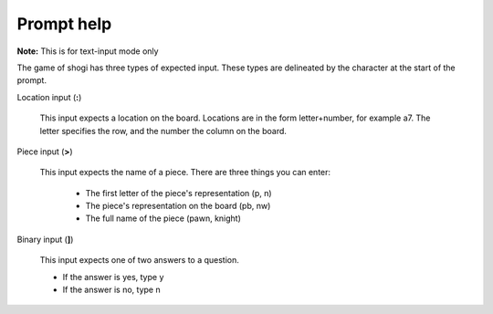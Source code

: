 .. _prompt:

Prompt help
===========

**Note:** This is for text-input mode only

The game of shogi has three types of expected input.
These types are delineated by the character at the start of the prompt.

Location input (**:**)

    This input expects a location on the board.
    Locations are in the form letter+number, for example a7.
    The letter specifies the row, and the number the column on the board.

Piece input (**>**)

    This input expects the name of a piece.
    There are three things you can enter:

        - The first letter of the piece's representation (p, n)
        - The piece's representation on the board (pb, nw)
        - The full name of the piece (pawn, knight)

Binary input (**]**)

    This input expects one of two answers to a question.

    - If the answer is yes, type y
    - If the answer is no, type n
